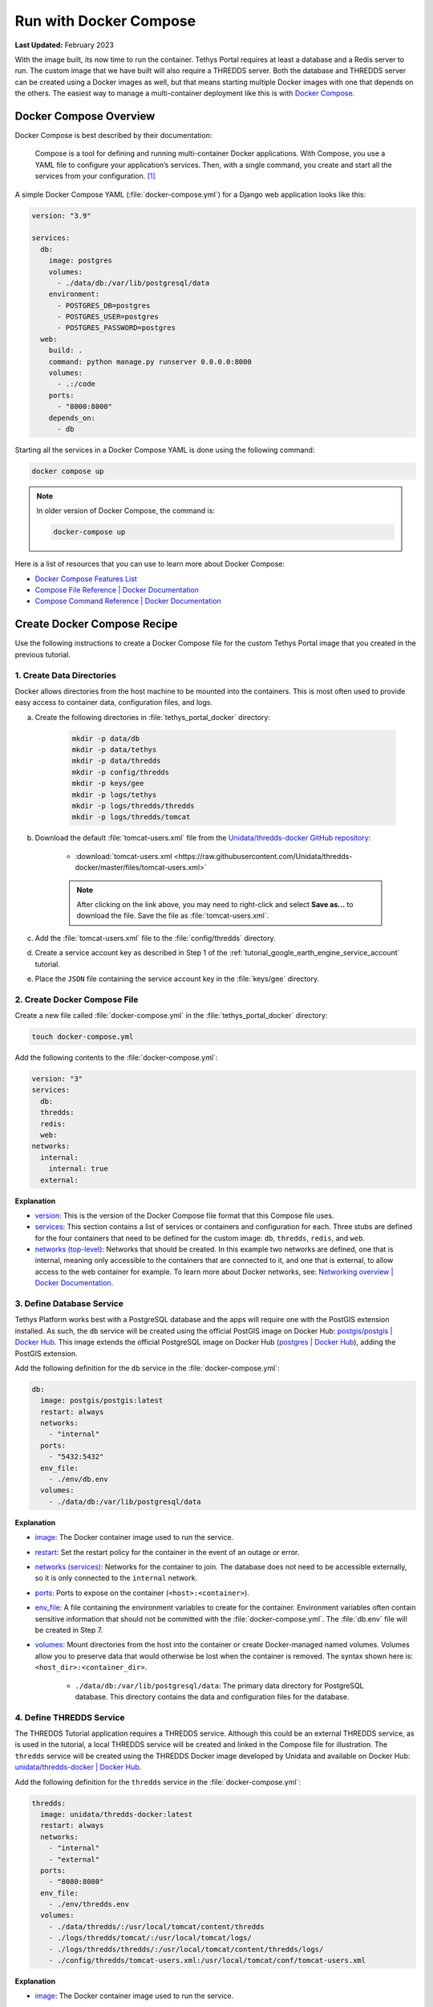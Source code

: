 .. _docker_run_with_compose:

***********************
Run with Docker Compose
***********************

**Last Updated:** February 2023

With the image built, its now time to run the container. Tethys Portal requires at least a database and a Redis server to run. The custom image that we have built will also require a THREDDS server. Both the database and THREDDS server can be created using a Docker images as well, but that means starting multiple Docker images with one that depends on the others. The easiest way to manage a multi-container deployment like this is with `Docker Compose <https://docs.docker.com/compose/>`_.

Docker Compose Overview
=======================

Docker Compose is best described by their documentation:

    Compose is a tool for defining and running multi-container Docker applications. With Compose, you use a YAML file to configure your application’s services. Then, with a single command, you create and start all the services from your configuration. [#f1]_

A simple Docker Compose YAML (:file:`docker-compose.yml`) for a Django web application looks like this:

.. code-block:: yaml

    version: "3.9"

    services:
      db:
        image: postgres
        volumes:
          - ./data/db:/var/lib/postgresql/data
        environment:
          - POSTGRES_DB=postgres
          - POSTGRES_USER=postgres
          - POSTGRES_PASSWORD=postgres
      web:
        build: .
        command: python manage.py runserver 0.0.0.0:8000
        volumes:
          - .:/code
        ports:
          - "8000:8000"
        depends_on:
          - db

Starting all the services in a Docker Compose YAML is done using the following command:

.. code-block:: bash

    docker compose up

.. note::

    In older version of Docker Compose, the command is:

    .. code-block:: bash

        docker-compose up

Here is a list of resources that you can use to learn more about Docker Compose:

* `Docker Compose Features List <https://docs.docker.com/compose/#features>`_
* `Compose File Reference | Docker Documentation <https://docs.docker.com/compose/compose-file/>`_
* `Compose Command Reference | Docker Documentation <https://docs.docker.com/compose/cli-command/>`_

Create Docker Compose Recipe
============================

Use the following instructions to create a Docker Compose file for the custom Tethys Portal image that you created in the previous tutorial.

1. Create Data Directories
--------------------------

Docker allows directories from the host machine to be mounted into the containers. This is most often used to provide easy access to container data, configuration files, and logs.

a. Create the following directories in :file:`tethys_portal_docker` directory:

    .. code-block:: bash

        mkdir -p data/db
        mkdir -p data/tethys
        mkdir -p data/thredds
        mkdir -p config/thredds
        mkdir -p keys/gee
        mkdir -p logs/tethys
        mkdir -p logs/thredds/thredds
        mkdir -p logs/thredds/tomcat

b. Download the default :file:`tomcat-users.xml` file from the `Unidata/thredds-docker GitHub repository <https://github.com/Unidata/thredds-docker>`_:

    * :download:`tomcat-users.xml <https://raw.githubusercontent.com/Unidata/thredds-docker/master/files/tomcat-users.xml>`

    .. note::

        After clicking on the link above, you may need to right-click and select **Save as...** to download the file. Save the file as :file:`tomcat-users.xml`.

c. Add the :file:`tomcat-users.xml` file to the :file:`config/thredds` directory.

d. Create a service account key as described in Step 1 of the :ref:`tutorial_google_earth_engine_service_account` tutorial.

e. Place the ``JSON`` file containing the service account key in the :file:`keys/gee` directory.

2. Create Docker Compose File
-----------------------------

.. _`image`: https://docs.docker.com/compose/compose-file/compose-file-v3/#image
.. _`build`: https://docs.docker.com/compose/compose-file/compose-file-v3/#build
.. _`restart`: https://docs.docker.com/compose/compose-file/compose-file-v3/#restart
.. _`depends_on`: https://docs.docker.com/compose/compose-file/compose-file-v3/#depends_on
.. _`networks (services)`: https://docs.docker.com/compose/compose-file/compose-file-v3/#networks
.. _`ports`: https://docs.docker.com/compose/compose-file/compose-file-v3/#ports
.. _`env_file`: https://docs.docker.com/compose/compose-file/compose-file-v3/#env_file
.. _`environment`: https://docs.docker.com/compose/compose-file/compose-file-v3/#environment
.. _`volumes`: https://docs.docker.com/compose/compose-file/compose-file-v3/#volumes

Create a new file called :file:`docker-compose.yml` in the :file:`tethys_portal_docker` directory:

.. code-block:: bash

    touch docker-compose.yml

Add the following contents to the :file:`docker-compose.yml`:

.. code-block:: yaml

    version: "3"
    services:
      db:
      thredds:
      redis:
      web:
    networks:
      internal:
        internal: true
      external:

**Explanation**

* `version <https://docs.docker.com/compose/compose-file/compose-file-v3/#compose-and-docker-compatibility-matrix>`_: This is the version of the Docker Compose file format that this Compose file uses.
* `services <https://docs.docker.com/compose/compose-file/compose-file-v3/#service-configuration-reference>`_: This section contains a list of services or containers and configuration for each. Three stubs are defined for the four containers that need to be defined for the custom image: ``db``, ``thredds``, ``redis``, and ``web``.
* `networks (top-level) <https://docs.docker.com/compose/compose-file/compose-file-v3/#network-configuration-reference>`_: Networks that should be created. In this example two networks are defined, one that is internal, meaning only accessible to the containers that are connected to it, and one that is external, to allow access to the web container for example. To learn more about Docker networks, see: `Networking overview | Docker Documentation <https://docs.docker.com/network/>`_.

3. Define Database Service
--------------------------

.. _`postgis/postgis | Docker Hub`: https://hub.docker.com/r/postgis/postgis
.. _`postgres | Docker Hub`: https://hub.docker.com/_/postgres

Tethys Platform works best with a PostgreSQL database and the apps will require one with the PostGIS extension installed. As such, the ``db`` service will be created using the official PostGIS image on Docker Hub: `postgis/postgis | Docker Hub`_. This image extends the official PostgreSQL image on Docker Hub (`postgres | Docker Hub`_), adding the PostGIS extension.

Add the following definition for the ``db`` service in the :file:`docker-compose.yml`:

.. code-block:: yaml

    db:
      image: postgis/postgis:latest
      restart: always
      networks:
        - "internal"
      ports:
        - "5432:5432"
      env_file:
        - ./env/db.env
      volumes:
        - ./data/db:/var/lib/postgresql/data

**Explanation**

* `image`_: The Docker container image used to run the service.
* `restart`_: Set the restart policy for the container in the event of an outage or error.
* `networks (services)`_: Networks for the container to join. The database does not need to be accessible externally, so it is only connected to the ``internal`` network.
* `ports`_: Ports to expose on the container (``<host>:<container>``).
* `env_file`_: A file containing the environment variables to create for the container. Environment variables often contain sensitive information that should not be committed with the :file:`docker-compose.yml`. The :file:`db.env` file will be created in Step 7.
* `volumes`_: Mount directories from the host into the container or create Docker-managed named volumes. Volumes allow you to preserve data that would otherwise be lost when the container is removed. The syntax shown here is: ``<host_dir>:<container_dir>``.

    * ``./data/db:/var/lib/postgresql/data``: The primary data directory for PostgreSQL database. This directory contains the data and configuration files for the database.

4. Define THREDDS Service
-------------------------

.. _`unidata/thredds-docker | Docker Hub`: https://hub.docker.com/r/unidata/thredds-docker

The THREDDS Tutorial application requires a THREDDS service. Although this could be an external THREDDS service, as is used in the tutorial, a local THREDDS service will be created and linked in the Compose file for illustration. The ``thredds`` service will be created using the  THREDDS Docker image developed by Unidata and available on Docker Hub: `unidata/thredds-docker | Docker Hub`_.

Add the following definition for the ``thredds`` service in the :file:`docker-compose.yml`:

.. code-block:: yaml

    thredds:
      image: unidata/thredds-docker:latest
      restart: always
      networks:
        - "internal"
        - "external"
      ports:
        - "8080:8080"
      env_file:
        - ./env/thredds.env
      volumes:
        - ./data/thredds/:/usr/local/tomcat/content/thredds
        - ./logs/thredds/tomcat/:/usr/local/tomcat/logs/
        - ./logs/thredds/thredds/:/usr/local/tomcat/content/thredds/logs/
        - ./config/thredds/tomcat-users.xml:/usr/local/tomcat/conf/tomcat-users.xml

**Explanation**

* `image`_: The Docker container image used to run the service.
* `restart`_: Set the restart policy for the container in the event of an outage or error.
* `networks (services)`_: Networks for the container to join. The THREDDS server is a map server and needs to be externally accessible, so it is added to both the ``internal`` and ``external`` networks.
* `ports`_: Ports to expose on the container (``<host>:<container>``).
* `env_file`_: A file containing the environment variables to create for the container. Environment variables often contain sensitive information that should not be committed with the :file:`docker-compose.yml`. The :file:`thredds.env` file will be created in Step 7.
* `volumes`_: Mount directories from the host into the container or create Docker-managed named volumes. Volumes allow you to preserve data that would otherwise be lost when the container is removed. The syntax shown here is: ``<host_dir>:<container_dir>``.

    * ``./data/thredds/:/usr/local/tomcat/content/thredds``: Main content directory for THREDDS. This directory will contain the data and XML configuration files for THREDDS.
    * ``./logs/thredds/tomcat/:/usr/local/tomcat/logs/``: Logs for Tomcat, the server running THREDDS.
    * ``./logs/thredds/thredds/:/usr/local/tomcat/content/thredds/logs/``: Logs for THREDDS.
    * ``./config/thredds/tomcat-users.xml:/usr/local/tomcat/conf/tomcat-users.xml``: Tomcat user configuration file. Use this file to create user accounts for the THREDDS Data Manager service that is also run inside the container (see: `THREDDS Data Manager (TDM) <https://www.unidata.ucar.edu/software/tds/current/reference/collections/TDM.html>`_ and `Manager App HOW-TO | Tomcat Documentation <https://tomcat.apache.org/tomcat-8.0-doc/manager-howto.html>`_).

5. Define Redis Service
-----------------------

.. _`redis | Docker Hub`: https://hub.docker.com/_/redis

`Redis <https://redis.io/>`_ is an open source, in-memory key-value store that is used by Tethys Platform in production as a message broker for supporting web sockets and other asynchronous capabilities provided by `Django Channels <https://channels.readthedocs.io/en/stable/>`_. The ``redis`` service will be created using the official Redis Docker container image on Docker Hub: `redis | Docker Hub`_.

Add the following definition for the ``redis`` service in the :file:`docker-compose.yml`:

.. code-block:: yaml

    redis:
      image: redis:latest
      restart: always
      networks:
        - "external"
      ports:
        - "6379:6379"

**Explanation**

* `image`_: The Docker container image used to run the service.
* `restart`_: Set the restart policy for the container in the event of an outage or error.
* `networks (services)`_: Networks for the container to join. The Redis server is does not need to be accessed externally, so it is added to only the ``internal`` network.
* `ports`_: Ports to expose on the container (``<host>:<container>``).

6. Define Tethys Service
------------------------

With the service dependencies for the Tethys container defined, we can now implement the service definition for the Tethys container (``web``).

Add the following definition for the ``web`` service in the :file:`docker-compose.yml`:

.. code-block:: yaml

    web:
      image: tethys-portal-docker:latest
      build: .
      restart: always
      depends_on:
        - "db"
        - "thredds"
        - "redis"
      networks:
        - "internal"
        - "external"
      ports:
          - "80:80"
      env_file:
        - ./env/web.env
      volumes:
        - ./data/tethys:/var/lib/tethys_persist
        - ./keys:/var/lib/tethys/keys
        - ./logs/tethys:/var/log/tethys

**Explanation**

* `image`_: The Docker container image used to run the service.
* `build`_: Specify the path to the build context (directory with the :file:`Dockerfile`).
* `restart`_: Set the restart policy for the container in the event of an outage or error.
* `depends_on`_: Specify the dependency between services. In this case the ``db``, ``thredds``, and ``redis`` containers will be started before the ``web`` container.
* `networks (services)`_: Networks for the container to join. The Tethys server needs to be externally accessible, so it is added to both the ``internal`` and ``external`` networks.
* `ports`_: Ports to expose on the container (``<host>:<container>``).
* `env_file`_: A file containing the environment variables to create for the container. Environment variables often contain sensitive information that should not be committed with the :file:`docker-compose.yml`. The :file:`web.env` file will be created in Step 7.
* `volumes`_: Mount directories from the host into the container or create Docker-managed named volumes. Volumes allow you to preserve data that would otherwise be lost when the container is removed. The syntax shown here is: ``<host_dir>:<container_dir>``.

    * ``./data/tethys:/var/lib/tethys_persist``: Main content directory for Tethys Platform. This directory contains the app workspaces, static files, and configuration files including the :file:`portal_config.yml`.
    * ``./log/tethys:/var/log/tethys``: Logs for Tethys.

7. Create Environment Files
---------------------------

Each of the Docker containers can be configured through the environment variables. While it is possible to specify these variables in the :file:`docker-compose.yml` using the `environment`_ key, it is not recommended. This is because environment variables often contain sensitive information like usernames, passwords, and API keys and the :file:`docker-compose.yml` is a file that is often committed to version control repositories. To prevent leaking sensitive information it is recommended that you use environment or ``.env`` files for storing this information and that you do not commit these files.

With that said, certain environment variables need to be defined for the custom Tethys Portal Compose recipe to work. This is often the case, so another pattern that is used is to provide default ``.env`` files that users can copy and modify. The default ``.env`` files are committed to the repository and the copies with sensitive information are not. In this step you will create the default ``.env`` files referenced in the `env_file`_ sections of the :file:`docker-compose.yml`.

a. Create a new :file:`env` directory in the :file:`tethys_portal_docker` directory for storing the ``.env`` files:

    .. code-block:: bash

        mkdir env

b. Create three new empty files in the :file:`env` directory with the same names as those referenced in the `env_file`_ sections of the :file:`docker-compose.yml`:

    .. code-block:: bash

        touch env/db.env env/thredds.env env/web.env

c. Add the following contents to each ``.env`` file:

    **db.env**

    .. code-block:: docker

        # Password of the db admin account
        POSTGRES_PASSWORD=please_dont_use_default_passwords

    .. tip::

        Review documentation on Docker Hub for the PostgreSQL and PostGIS images for an explanation of the environment variables that are available (see: `postgis/postgis | Docker Hub`_ and `postgres | Docker Hub`_).

    .. important::

        **For Production Deployments:**

        For a production deployment, set ``POSTGRES_PASSWORD`` with a secure password (see: :ref:`production_preparation`).


    **thredds.env**

    .. code-block:: docker

        # Password of the TDM admin user
        TDM_PW=please_dont_use_default_passwords

        # FQDN of the server THREDDS is running on
        TDS_HOST=http://localhost

        # Maximum Memory for THREDDS
        THREDDS_XMX_SIZE=4G

        # Minimum Memory for THREDDS
        THREDDS_XMS_SIZE=4G

        # Maximum Memory for TDM
        TDM_XMX_SIZE=6G

        # Minimum Memory for TDM
        TDM_XMS_SIZE=1G

    .. tip::

        Review documentation on Docker Hub for the THREDDS image for an explanation of the environment variables that are available (see: `unidata/thredds-docker | Docker Hub`_).

    .. important::

        **For Production Deployments:**

        Set ``THREDDS_PASSWORD`` with a secure password and set ``TDS_HOST`` to ``SERVER_DOMAIN_NAME`` (see: :ref:`production_preparation`). Set the memory parameters carefully to fit within the memory constraints of your server.

    **web.env**

    .. code-block:: docker

        # Domain name of server should be first in the list if multiple entries added
        ALLOWED_HOSTS="\"[localhost]\""

        # Don't change these parameters
        ASGI_PROCESSES=1
        CHANNEL_LAYERS_BACKEND=channels_redis.core.RedisChannelLayer
        CHANNEL_LAYERS_CONFIG="\"{'hosts':[{'host': 'redis', 'port': 6379}]}\""  # Hostname is the name of the service

        # Database parameters
        TETHYS_DB_HOST=db  # Hostname is the name of the service
        TETHYS_DB_PORT=5432
        TETHYS_DB_ENGINE=django.db.backends.postgresql
        TETHYS_DB_NAME=tethys_platform
        TETHYS_DB_USERNAME=tethys_default
        TETHYS_DB_PASSWORD=please_dont_use_default_passwords
        TETHYS_DB_SUPERUSER=tethys_super
        TETHYS_DB_SUPERUSER_PASS=please_dont_use_default_passwords

        # POSTGRES_PASSWORD should be the same as that in the db.env
        POSTGRES_PASSWORD=please_dont_use_default_passwords

        # Default admin account for Tethys Portal
        PORTAL_SUPERUSER_NAME=admin
        PORTAL_SUPERUSER_PASSWORD=please_dont_use_default_passwords
        PORTAL_SUPERUSER_EMAIL=you@email.com

        # App specific settings
        DAM_INVENTORY_MAX_DAMS=50
        EARTH_ENGINE_PRIVATE_KEY_FILE=/var/lib/tethys/keys/gee/some-key.json
        EARTH_ENGINE_SERVICE_ACCOUNT_EMAIL=you@email.com

        # THREDDS parameters
        THREDDS_TUTORIAL_TDS_USERNAME=admin
        THREDDS_TUTORIAL_TDS_PASSWORD=please_dont_use_default_passwords
        THREDDS_TUTORIAL_TDS_PRIVATE_PROTOCOL=http
        THREDDS_TUTORIAL_TDS_PRIVATE_HOST=thredds  # Endpoint backend (Python) will use, hostname is the name of the service
        THREDDS_TUTORIAL_TDS_PRIVATE_PORT=8080
        THREDDS_TUTORIAL_TDS_PUBLIC_PROTOCOL=http
        THREDDS_TUTORIAL_TDS_PUBLIC_HOST=localhost  # Endpoint the frontend (JavaScript) will use
        THREDDS_TUTORIAL_TDS_PUBLIC_PORT=8080

    .. tip::

        For an explanation of all the environment variables provided by the Tethys Platform image see: :ref:`docker_official_image_env`.

    .. important::

        **For Production Deployments:**

        Replace ``localhost`` in the ``ALLOWED_HOSTS`` setting with ``<SERVER_DOMAIN_NAME>`` and set ``TETHYS_DB_USERNAME``, ``TETHYS_DB_PASSWORD``, ``TETHYS_DB_SUPER_USERNAME``, ``TETHYS_DB_SUPERUSER_PASS``,  ``POSTGRES_PASSWORD``, ``PORTAL_SUPERUSER_NAME``, ``PORTAL_SUPERUSER_PASSWORD``, and ``PORTAL_SUPERUSER_EMAIL`` with appropriate values (see: :ref:`production_preparation`).

        Also set the ``DAM_INVENTORY_MAX_DAMS`` setting to the desired maximum number of dams for the Dam Inventory app and set the ``EARTH_ENGINE_SERVICE_ACCOUNT_EMAIL`` to the email address associated with your Google Earth Engine service account and replace the ``some-key.json`` with the name of your keyfile in the ``EARTH_ENGINE_PRIVATE_KEY_FILE`` setting (see: :ref:`tutorial_google_earth_engine_service_account`). Set the ``THREDDS_PASSWORD`` should be set to match ``TDM_PW`` in the :file:`thredds.env`.

8. Update README
----------------

Update the contents of the README with instructions for using the repository and Docker compose recipe by adding the following lines:

.. code-block:: markdown

    # Checkout

    ```
    git clone --recursive-submodules https://github.com/tethysplatform/tethys_portal_docker.git
    ```

    # Build

    ```
    docker compose build web
    ```

    # Run

    1. Create Data Directories

    ```
    mkdir -p data/db
    mkdir -p data/tethys
    mkdir -p data/thredds
    mkdir -p keys/gee
    mkdir -p logs/tethys
    mkdir -p logs/thredds/thredds
    mkdir -p logs/thredds/tomcat
    ```

    2. Acquire a Earth Engine Service Account and Key file (see Step 1 of [Google Earth Engine Service Account](http://docs.tethysplatform.org/en/stable/tutorials/google_earth_engine/part_3/service_account.html)).

    3. Add the Google Earth Engine service account JSON key file to the `keys/gee` directory.

    4. Create copies of the `.env` files in the `env` directory and modify the settings appropriately.

    5. Update `env_file` sections in the `docker-compose.yml` to point to your copies of the `.env` files.

    6. Start containers:

    ```
    docker compose up -d
    ```

9. Commit Changes
-----------------

The contents of the :file:`data`, :file:`logs`, and :file:`keys` directories should not be committed into the Git repository because they contain large amounts of instance-specific data and sensitive information.

a. Create a :file:`.gitignore` file:

    .. code-block:: bash

        touch .gitignore


b. Add the following contents to the :file:`.gitignore` file to omit the contents of these directories from being tracked:

    .. code-block:: text

        data/
        keys/
        logs/

c. Stage changes and commit the changes as follows:

    .. code-block:: bash

        git add .
        git commit -m "Added Docker Compose recipe"

Run Docker Compose Recipe
=========================

Use the following steps to run the :file:`docker-compose.yml` and verify that it works.

1. Start Containers
-------------------

To start the containers run the following command in the directory with the :file:`docker-compose.yml` file (:file:`tethys_portal_docker`):

.. code-block:: bash

    docker compose up -d

.. note::

    In older version of Docker Compose, use ``docker-compose <command>`` instead of ``docker compose <command>``.

2. Check Status
---------------

Check the status of the containers by running this command:

.. code-block:: bash

    docker compose ps

3. Inspect Logs
---------------

It will take several minutes for the Tethys container to start up the first time as it needs to complete the initialization steps in the Salt State files. Monitor the logs for the Tethys container so that you know when it completes as follows:

.. code-block:: bash

    docker compose logs -f web

When the Salt State files have finished running you will get a report like the one below, but until then, there won't be much output. Be patient.

.. code-block:: bash

    tethys_portal_docker-web-1  | Summary for local
    tethys_portal_docker-web-1  | -------------
    tethys_portal_docker-web-1  | Succeeded: 35 (changed=35)
    tethys_portal_docker-web-1  | Failed:     0
    tethys_portal_docker-web-1  | -------------
    tethys_portal_docker-web-1  | Total states run:     35
    tethys_portal_docker-web-1  | Total run time:  147.540 s

Above this summary will be a summary for each of the Salt State steps executed. For example, here is the output from the ``Create_PostGIS_Database_Service`` step:

.. code-block:: bash

    tethys_portal_docker-web-1  | ----------
    tethys_portal_docker-web-1  |           ID: Create_PostGIS_Database_Service
    tethys_portal_docker-web-1  |     Function: cmd.run
    tethys_portal_docker-web-1  |         Name: . /opt/conda/bin/activate tethys && tethys services create persistent -n tethys_postgis -c tethys_super_user:mysupersecretpassword@db:5432
    tethys_portal_docker-web-1  |       Result: True
    tethys_portal_docker-web-1  |      Comment: Command ". /opt/conda/bin/activate tethys && tethys services create persistent -n tethys_postgis -c tethys_super_user:******@db:5432" run
    tethys_portal_docker-web-1  |      Started: 22:56:45.620825
    tethys_portal_docker-web-1  |     Duration: 3718.461 ms
    tethys_portal_docker-web-1  |      Changes:
    tethys_portal_docker-web-1  |               ----------
    tethys_portal_docker-web-1  |               pid:
    tethys_portal_docker-web-1  |                   173
    tethys_portal_docker-web-1  |               retcode:
    tethys_portal_docker-web-1  |                   0
    tethys_portal_docker-web-1  |               stderr:
    tethys_portal_docker-web-1  |               stdout:
    tethys_portal_docker-web-1  |                   ?[94mLoading Tethys Extensions...?[0m
    tethys_portal_docker-web-1  |                   ?[94mLoading Tethys Apps...?[0m
    tethys_portal_docker-web-1  |                   ?[94mTethys Apps Loaded: ?[0mbokeh_tutorial, dam_inventory, earth_engine, postgis_app, thredds_tutorial
    tethys_portal_docker-web-1  |
    tethys_portal_docker-web-1  |                   ?[32mSuccessfully created new Persistent Store Service!?[0m
    tethys_portal_docker-web-1  | ----------

The Salt State report can be incredibly useful for debugging issues when something goes wrong with the portal deployment. Checking them should be your first action when a Tethys Portal doesn't come up as expected.

Press ``CTRL-C`` to exit the ``tethys logs`` command.

4. View Running Portal
----------------------

In a web browser, navigate to web address of the running portal (Figure 1). If using the default configuration, it will be accessible at http://localhost on the host machine. You may also want to view the THREDDS server catalog, which will be running at http://localhost:8080/thredds with the default config.

.. figure:: images/compose--custom-tethys-portal.png
    :width: 800px
    :alt: Screenshot of the running Tethys Portal.

    **Figure 1**: Screenshot of the running Tethys Portal.

5. Review Mounted Directory Contents
------------------------------------

Inspect the contents of the various directories that were mounted into the containers (i.e.: :file:`data`, :file:`logs`, :file:`config`). Notice how the logs for Tethys and THREDDS are easily accessible. As is the :file:`portal_config.yml` (see :file:`data/tehtys/portal_config.yml`). Data can be easily added to the THREDDS server by adding it to the :file:`data/thredds/public` directory and then modifying the :file:`catalog.xml`.

.. tip::

    Use the contents of these directories to debug and make configuration changes as needed. Be sure to restart the affected container after making changes to configuration (see below).

Solution
========

This concludes this portion of the tutorial. You can view the solution on GitHub at `<https://github.com/tethysplatform/tethys_portal_docker>`_ or clone it as follows:

.. parsed-literal::

    git clone https://github.com/tethysplatform/tethys_portal_docker
    cd tethys_portal_docker
    git checkout -b docker-compose-solution docker-compose-solution-|version|

Useful Docker Compose Commands
==============================

Login to a Container
--------------------

Sometimes you may need to log in to one of the running containers to debug or modify a config that isn't exposed through the data directories. Use the ``docker compose exec`` command as follow to do so:

.. code-block:: bash

    docker compose exec web -- /bin/bash

When you are done, run the ``exit`` command.

.. tip::

    You can also use the ``exec`` command to run one-off commands inside a container. Just replace the ``/bin/bash`` with the desired command:

    .. code-block:: bash

        docker compose exec web -- ls

Restart Containers
------------------

The containers can be stopped, started, or restarted with the following commands:

.. code-block:: bash

    docker compose stop

.. code-block:: bash

    docker compose start

.. code-block:: bash

    docker compose restart

An individual container can also be controlled using by providing its service name as an argument to these commands:

.. code-block:: bash

    docker compose stop web

.. code-block:: bash

    docker compose start web

.. code-block:: bash

    docker compose restart web

Build
-----

You can use ``docker compose`` to build the custom Tethys image. It will use the value of ``image`` as the tag:

.. code-block:: bash

    docker compose build web

Remove Containers
-----------------

The ``down`` command stops the containers if they are running and removes them:

.. code-block:: bash

    docker compose down

.. caution::

    Be careful with this command. Everything will be removed except for data contained in the directories that were mounted!

Troubleshooting
===============

Google Earth Engine imagery is not displaying
---------------------------------------------

Check the :file:`tethys.log` (:file:`logs/tethys/tethys.log`). Look for an ``ee.ee_exception.EEException`` and follow the instructions.

THREDDS App is Returning a 500 Error
------------------------------------

This is because the THREDDS server doesn't have the data expected.

.. rubric:: Footnotes

.. [#f1] `Overview of Docker Compose | Docker Documentation <https://docs.docker.com/compose/>`_